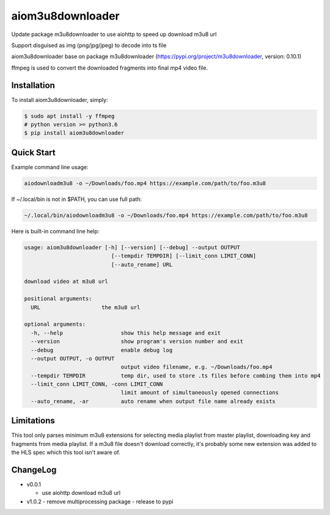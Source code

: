 aiom3u8downloader
============================

Update package m3u8downloader to use aiohttp to speed up download m3u8 url

Support disguised as img (png/jpg/jpeg) to decode into ts file

aiom3u8downloader base on package m3u8downloader (https://pypi.org/project/m3u8downloader, version: 0.10.1)

ffmpeg is used to convert the downloaded fragments into final mp4 video file.

.. _HTTP Live Streaming (HLS): https://developer.apple.com/streaming/

Installation
------------

To install aiom3u8downloader, simply:

.. code-block:: bash

   $ sudo apt install -y ffmpeg
   # python version >= python3.6
   $ pip install aiom3u8downloader

Quick Start
-----------

Example command line usage:

.. code-block:: bash

   aiodownloadm3u8 -o ~/Downloads/foo.mp4 https://example.com/path/to/foo.m3u8

If ~/.local/bin is not in $PATH, you can use full path:

.. code-block:: bash

   ~/.local/bin/aiodownloadm3u8 -o ~/Downloads/foo.mp4 https://example.com/path/to/foo.m3u8

Here is built-in command line help:

.. code-block:: text

   usage: aiom3u8downloader [-h] [--version] [--debug] --output OUTPUT
                              [--tempdir TEMPDIR] [--limit_conn LIMIT_CONN]
                              [--auto_rename] URL
   
   download video at m3u8 url
   
   positional arguments:
     URL                   the m3u8 url
   
   optional arguments:
     -h, --help                  show this help message and exit
     --version                   show program's version number and exit
     --debug                     enable debug log
     --output OUTPUT, -o OUTPUT
                                 output video filename, e.g. ~/Downloads/foo.mp4
     --tempdir TEMPDIR           temp dir, used to store .ts files before combing them into mp4
     --limit_conn LIMIT_CONN, -conn LIMIT_CONN
                                 limit amount of simultaneously opened connections
     --auto_rename, -ar          auto rename when output file name already exists

Limitations
-------------

This tool only parses minimum m3u8 extensions for selecting media playlist
from master playlist, downloading key and fragments from media playlist. If a
m3u8 file doesn't download correctly, it's probably some new extension was
added to the HLS spec which this tool isn't aware of.

ChangeLog
---------

* v0.0.1

  - use aiohttp download m3u8 url

* v1.0.2
  - remove multiprocessing package
  - release to pypi
